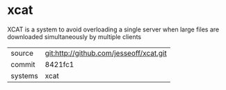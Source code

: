 * xcat

XCAT is a system to avoid overloading a single server when large files are downloaded simultaneously by multiple clients

|---------+-------------------------------------------|
| source  | git:http://github.com/jesseoff/xcat.git   |
| commit  | 8421fc1  |
| systems | xcat |
|---------+-------------------------------------------|

